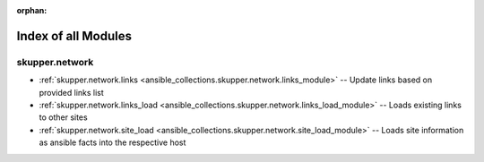 
:orphan:

.. _list_of_module_plugins:

Index of all Modules
====================

skupper.network
---------------

* :ref:`skupper.network.links <ansible_collections.skupper.network.links_module>` -- Update links based on provided links list
* :ref:`skupper.network.links_load <ansible_collections.skupper.network.links_load_module>` -- Loads existing links to other sites
* :ref:`skupper.network.site_load <ansible_collections.skupper.network.site_load_module>` -- Loads site information as ansible facts into the respective host

